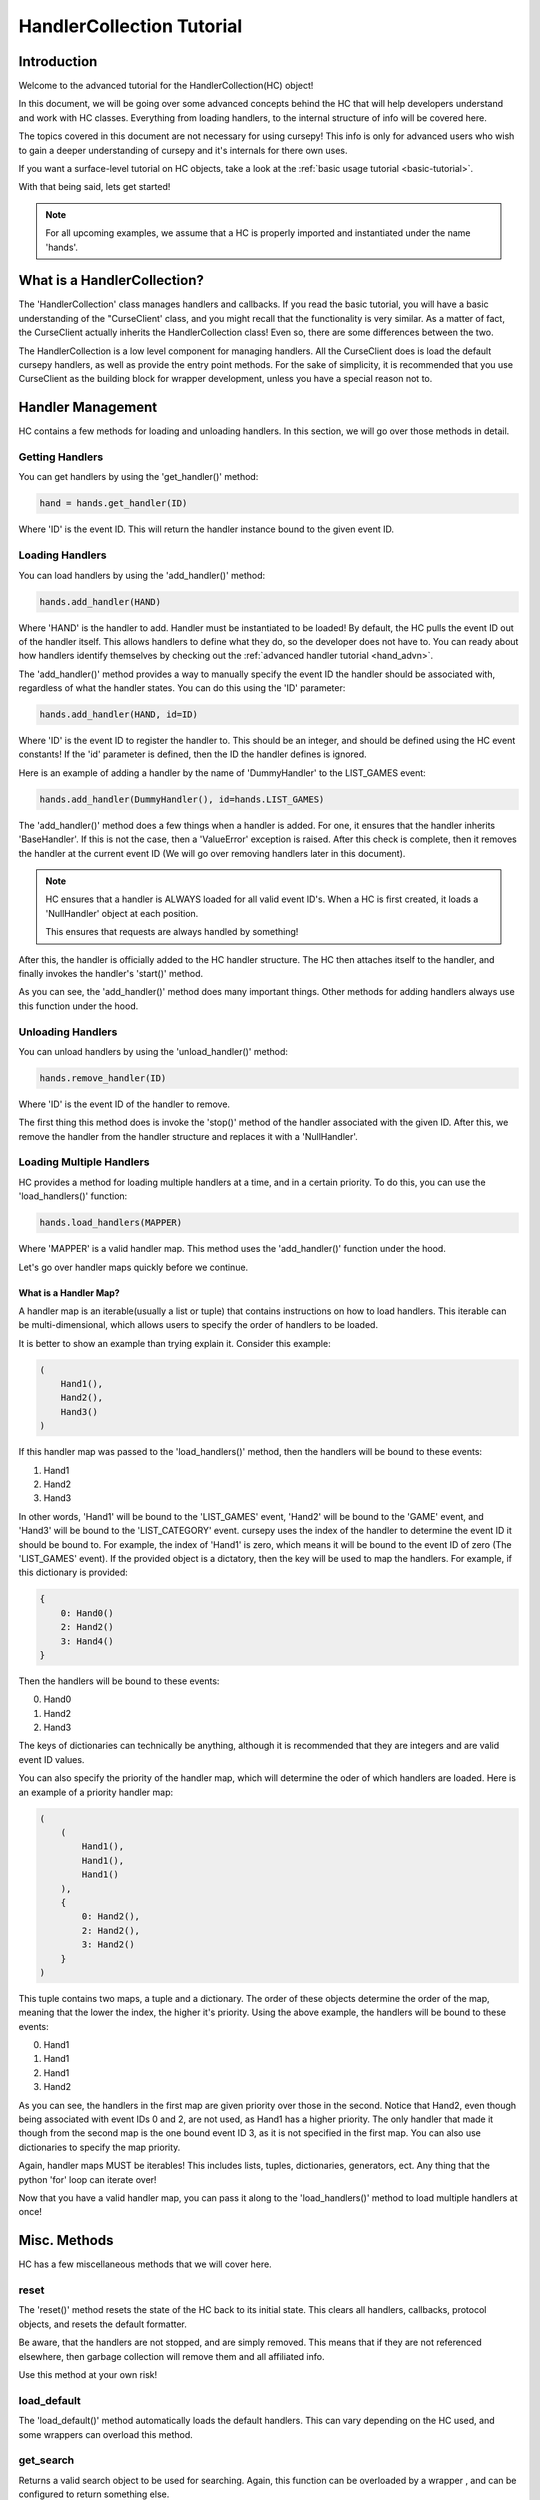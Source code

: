 .. _collec_advn:

==========================
HandlerCollection Tutorial
==========================

Introduction 
============

Welcome to the advanced tutorial for the HandlerCollection(HC) object!

In this document, we will be going over 
some advanced concepts behind the HC
that will help developers understand and work with HC classes.
Everything from loading handlers, to the internal structure
of info will be covered here.

The topics covered in this document are not necessary 
for using cursepy!
This info is only for advanced users who wish 
to gain a deeper understanding of cursepy and it's internals 
for there own uses.

If you want a surface-level tutorial on HC objects,
take a look at the :ref:`basic usage tutorial <basic-tutorial>`.

With that being said, lets get started!

.. note::

    For all upcoming examples,
    we assume that a HC is properly imported and 
    instantiated under the name 'hands'.

What is a HandlerCollection?
============================

The 'HandlerCollection' class manages handlers
and callbacks.
If you read the basic tutorial,
you will have a basic understanding of the "CurseClient' class,
and you might recall that the functionality is very similar.
As a matter of fact, the CurseClient actually inherits the HandlerCollection class!
Even so, there are some differences between the two.

The HandlerCollection is a low level component for managing handlers.
All the CurseClient does is load the default cursepy handlers,
as well as provide the entry point methods.
For the sake of simplicity,
it is recommended that you use CurseClient
as the building block for wrapper development,
unless you have a special reason not to. 

Handler Management
==================

HC contains a few methods for loading and unloading handlers.
In this section, we will go over those methods in detail.

Getting Handlers
----------------

You can get handlers by using the 'get_handler()' method:

.. code-block:: python 

    hand = hands.get_handler(ID)

Where 'ID' is the event ID.
This will return the handler instance bound to the given event ID.

Loading Handlers
----------------

You can load handlers by using the 'add_handler()' method:

.. code-block:: python

    hands.add_handler(HAND)

Where 'HAND' is the handler to add.
Handler must be instantiated to be loaded!
By default, the HC pulls the event ID out of the handler itself.
This allows handlers to define what they do,
so the developer does not have to.
You can ready about how handlers identify themselves by checking out the 
:ref:`advanced handler tutorial <hand_advn>`.

The 'add_handler()' method provides a way to manually specify the event ID the handler
should be associated with, regardless of what the handler states.
You can do this using the 'ID' parameter:

.. code-block:: python 

    hands.add_handler(HAND, id=ID)

Where 'ID' is the event ID to register the handler to.
This should be an integer, and should be defined using the HC event constants!
If the 'id' parameter is defined, then the 
ID the handler defines is ignored.

Here is an example of adding a handler by the name of
'DummyHandler' to the LIST_GAMES event:

.. code-block:: python 

    hands.add_handler(DummyHandler(), id=hands.LIST_GAMES)

The 'add_handler()' method does a few things when a handler is added.
For one, it ensures that the handler inherits 'BaseHandler'.
If this is not the case, then a 'ValueError' exception is raised.
After this check is complete,
then it removes the handler at the current event ID
(We will go over removing handlers later in this document).

.. note::

    HC ensures that a handler is ALWAYS loaded for all 
    valid event ID's.
    When a HC is first created, it loads a 'NullHandler'
    object at each position.
    
    This ensures that requests are always handled by something!

After this, the handler is officially added to the HC handler structure.
The HC then attaches itself to the handler,
and finally invokes the handler's 'start()' method.

As you can see, the 'add_handler()' method does many important things.
Other methods for adding handlers always use this function 
under the hood.

Unloading Handlers 
------------------

You can unload handlers by using the 'unload_handler()' method:

.. code-block:: python 

    hands.remove_handler(ID)

Where 'ID' is the event ID of the handler to remove.

The first thing this method does is invoke the 
'stop()' method of the handler associated with the given ID.
After this, we remove the handler from the handler structure
and replaces it with a 'NullHandler'.

Loading Multiple Handlers
-------------------------

HC provides a method for loading multiple handlers at a time,
and in a certain priority.
To do this, you can use the 'load_handlers()' function:

.. code-block:: python 

    hands.load_handlers(MAPPER)

Where 'MAPPER' is a valid handler map.
This method uses the 'add_handler()' function under the hood.

Let's go over handler maps quickly before we continue.

What is a Handler Map?
______________________

A handler map is an iterable(usually a list or tuple)
that contains instructions on how to load handlers.
This iterable can be multi-dimensional,
which allows users to specify the order of handlers to be loaded.

It is better to show an example than trying explain it.
Consider this example:

.. code-block:: python 

    (
        Hand1(),
        Hand2(),
        Hand3()
    )

If this handler map was passed to the 'load_handlers()' method,
then the handlers will be bound to these events:

1. Hand1 
2. Hand2
3. Hand3

In other words, 'Hand1' will be bound to the 'LIST_GAMES' event,
'Hand2' will be bound to the 'GAME' event,
and 'Hand3' will be bound to the 'LIST_CATEGORY' event.
cursepy uses the index of the handler to determine the event ID it should be bound to.
For example, the index of 'Hand1' is zero, which means it will be bound to the event ID of zero
(The 'LIST_GAMES' event).
If the provided object is a dictatory,
then the key will be used to map the handlers.
For example, if this dictionary is provided:

.. code-block:: python 

    {
        0: Hand0()
        2: Hand2()
        3: Hand4()
    }

Then the handlers will be bound to these events:

0. Hand0
1. Hand2
2. Hand3 

The keys of dictionaries can technically be anything, 
although it is recommended that they are integers
and are valid event ID values.

You can also specify the priority of the handler map,
which will determine the oder of which handlers are loaded.
Here is an example of a priority handler map:

.. code-block:: python

    (
        (
            Hand1(),
            Hand1(),
            Hand1()
        ),
        {   
            0: Hand2(),
            2: Hand2(),
            3: Hand2()
        }
    )

This tuple contains two maps,
a tuple and a dictionary.
The order of these objects determine the order of the map,
meaning that the lower the index, the higher it's priority.
Using the above example, the handlers will be bound to these events:

0. Hand1 
1. Hand1 
2. Hand1 
3. Hand2

As you can see, the handlers in the first map are given priority
over those in the second. 
Notice that Hand2, even though being associated with event IDs 0 and 2,
are not used, as Hand1 has a higher priority.
The only handler that made it though 
from the second map is the one bound event ID 3,
as it is not specified in the first map.
You can also use dictionaries to specify the map priority.

Again, handler maps MUST be iterables!
This includes lists, tuples, dictionaries, 
generators, ect.
Any thing that the python 'for' loop can iterate over!

Now that you have a valid handler map, you can pass it along to the 'load_handlers()'
method to load multiple handlers at once!

Misc. Methods
=============

HC has a few miscellaneous methods that we will cover here.

reset 
-----

The 'reset()' method resets the state of the HC back to its initial state.
This clears all handlers, callbacks, protocol objects, and resets the 
default formatter.

Be aware, that the handlers are not stopped,
and are simply removed.
This means that if they are not referenced elsewhere,
then garbage collection will remove them and all affiliated info.

Use this method at your own risk!

load_default 
------------

The 'load_default()' method automatically loads the default handlers.
This can vary depending on the HC used,
and some wrappers can overload this method.

get_search 
----------

Returns a valid search object to be used for searching.
Again, this function can be overloaded by a wrapper ,
and can be configured to return something else.

HandlerCollection Structures
============================

In this section,
we will go over the internal data structures
HC uses to organize and store components.
Knowing this info is not necessary at all for using cursepy!
However, if you want to get into cursepy development,
or simply wish to have a deeper understanding,
then this section could be useful for you.

Handler Structures
------------------

Handlers are kept in a dictionary under the 'handlers' parameter,
which can be accessed like so:

.. code-block:: python 

    hand_dict = hands.handlers

The handler dictionary's format is quite simple.
The key is the event ID, and the value is the handler.

Here is an example of a normal handler dictionary:

.. code-block::

    {
        1: hand1 
        2: hand2 
        3: hand3 
    }

Where 'hand1' is bound to the event ID 1, hand 2 is bound to event ID 2, and so on.

Usually, the key is an integer, and it is a valid event ID.
The key does not have to follow this convention.
The 'handle()' method searches the handler dictionary
using the given event ID,
so one could retrieve/set a handler under a custom ID.

Here is an example of loading/getting a handler 
under a custom event ID:

.. code-block:: python

    # Load a handler:

    hands.add_handler(hand, 'custom')

    # Get the handler:

    hand = hands.get_handler('custom')

    # Invoke the handler:

    hands.handle('custom')

This code will work correctly!
The handler will be saved under the event ID of 'custom',
and can be retrieved/invoked using that ID.
Along with this, then handler dictionary will look something like this:

.. code-block::

    {
        ...,
        'custom': hand,
        ...
    }

Along with the other loaded handlers,
the handler 'hand' is loaded under the event ID of 'custom'.

With all this being said, one could manually edit this dictionary
to change the state of the loaded handlers.
However, this is not recommended!
HC goes through many steps to ensure handlers 
are loaded and unloaded correctly.
Attempting to alter this dictionary could lead to trouble,
so be sure that you know what you are doing!

Protocol Structure
------------------

We store protocol objects in the same format as the handler dictionary.
The name of the handler is the key, and the protocol object is the value.
This is used to organize protocol objects,
and would allow all like-minded handlers to use the same object.
This allows the state to be synchronized across handlers,
and prevents any unnecessary objects from floating around.

Lets say we have a handler with the name of 'dummy_handle'.
If this handler is loaded,
then the protocol dictionary will look something like this:

.. code-block::

    {
        'dummy_handle': proto 
    }

Where 'proto' is the protocol object associated withe the handler.

Again, it is NOT recommended to alter the dictionary yourself!
This could seriously mess up the state of the HC.

Callback Structure
------------------

The callback structure is a bit more complex than the others.
At the top level, the structure is a dictionary.
Like the previous structures, 
the key is the event ID, and the value is the callback data.
This is where the callback structure differs:
the value is a list.
Because multiple callbacks can be bound to an event,
we keep the value as a list so we can store as much callback info as we want.

Each value in this list represents a single callback.
The value is a tuple,
where the first index is the callback instance,
the second index is a tuple of arguments,
and the third argument is a dictionary of keyword args.

Lets have a look at an example. Suppose a callback is loaded like so:

.. code-block:: python 

    hands.bind_callback(call, 2, arg1, arg2, arg3=3)

The handler 'call' is bound to the event ID of '2'
with the given arguments.
After this function is completed,
the callback structure will look like this:

.. code-block::

    {
        2: (
            (call, (arg1, arg2), {arg3=3})
        )
    }

As you can see, the structure changes into the format we specified earlier.
Let's say we bind another callback to the HC by the name of 'call2'.
The structure will look like this:

.. code-block::

    {
        2: (
            (call, (arg1, arg2), {arg3=3}),
            (call2, (), {})
        )
    }

For our final example, we will add 'call3' to the event ID of 3:

.. code-block::

    {
        2: (
            (call, (arg1, arg2), {arg3=3}),
            (call2, (), {})
        ),
        3: (
            (call3, (), {})
        )
    }

As stated many times before, altering this structure is not recommended!
You should use the higher-level methods for altering this structure,
as it will ensure stability.

Conclusion 
==========

You should now have a deep understand of HC objects 
and all their advanced features!

This concludes the advanced tutorial 
for advanced cursepy usage.

If you still want more info on cursepy and it's components, 
you should check out the API reference.
